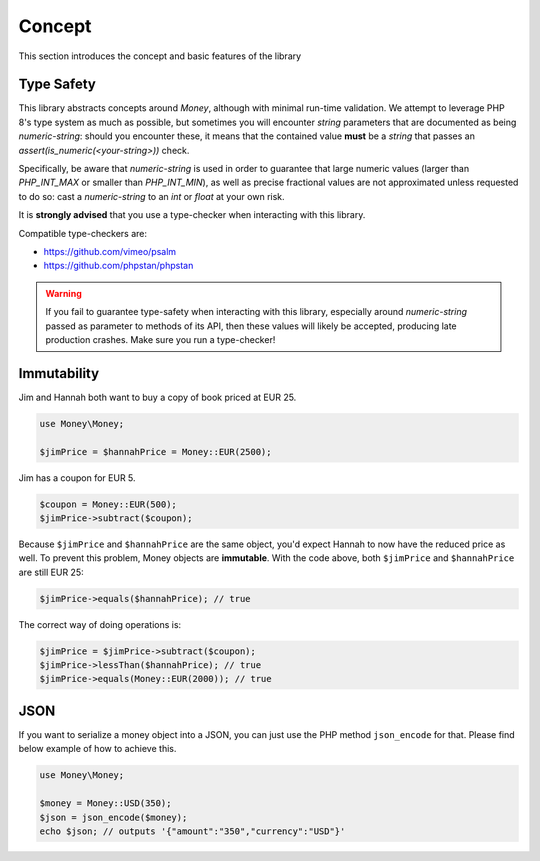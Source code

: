 Concept
=======

This section introduces the concept and basic features of the library

.. _immutability:

Type Safety
-----------

This library abstracts concepts around `Money`, although with minimal run-time validation.
We attempt to leverage PHP 8's type system as much as possible, but sometimes you will
encounter `string` parameters that are documented as being `numeric-string`: should you
encounter these, it means that the contained value **must** be a `string` that passes
an `assert(is_numeric(<your-string>))` check.

Specifically, be aware that `numeric-string` is used in order to guarantee that large numeric
values (larger than `PHP_INT_MAX` or smaller than `PHP_INT_MIN`), as well as precise fractional
values are not approximated unless requested to do so: cast a `numeric-string` to an `int` or `float`
at your own risk.

It is **strongly advised** that you use a type-checker when interacting with this library.

Compatible type-checkers are:

- https://github.com/vimeo/psalm
- https://github.com/phpstan/phpstan

.. warning::
    If you fail to guarantee type-safety when interacting with this library, especially around
    `numeric-string` passed as parameter to methods of its API, then these values will likely
    be accepted, producing late production crashes. Make sure you run a type-checker!


Immutability
------------

Jim and Hannah both want to buy a copy of book priced at EUR 25.

.. code-block:: php

    use Money\Money;

    $jimPrice = $hannahPrice = Money::EUR(2500);


Jim has a coupon for EUR 5.

.. code-block:: php

    $coupon = Money::EUR(500);
    $jimPrice->subtract($coupon);


Because ``$jimPrice`` and ``$hannahPrice`` are the same object, you'd expect Hannah to now have the reduced
price as well. To prevent this problem, Money objects are **immutable**. With the code above, both
``$jimPrice`` and ``$hannahPrice`` are still EUR 25:

.. code-block:: php

   $jimPrice->equals($hannahPrice); // true


The correct way of doing operations is:

.. code-block:: php

   $jimPrice = $jimPrice->subtract($coupon);
   $jimPrice->lessThan($hannahPrice); // true
   $jimPrice->equals(Money::EUR(2000)); // true


JSON
----

If you want to serialize a money object into a JSON, you can just use the PHP method ``json_encode`` for that.
Please find below example of how to achieve this.

.. code-block:: php

    use Money\Money;

    $money = Money::USD(350);
    $json = json_encode($money);
    echo $json; // outputs '{"amount":"350","currency":"USD"}'
